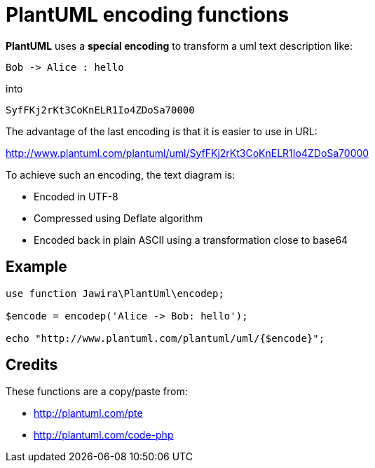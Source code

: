 = PlantUML encoding functions 

*PlantUML* uses a *special encoding* to transform a uml text description like:

----
Bob -> Alice : hello
----

into

----
SyfFKj2rKt3CoKnELR1Io4ZDoSa70000
----

The advantage of the last encoding is that it is easier to use in URL:

http://www.plantuml.com/plantuml/uml/SyfFKj2rKt3CoKnELR1Io4ZDoSa70000

To achieve such an encoding, the text diagram is:

* Encoded in UTF-8
* Compressed using Deflate algorithm
* Encoded back in plain ASCII using a transformation close to base64

== Example

[source, php]
----
use function Jawira\PlantUml\encodep;

$encode = encodep('Alice -> Bob: hello');

echo "http://www.plantuml.com/plantuml/uml/{$encode}";
----

== Credits

These functions are a copy/paste from:

* http://plantuml.com/pte
* http://plantuml.com/code-php
